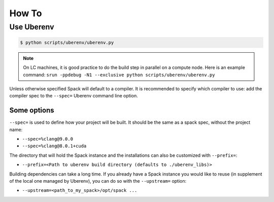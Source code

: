.. ##
.. ## Copyright (c) 2022, Lawrence Livermore National Security, LLC and
.. ## other RADIUSS Project Developers. See the top-level COPYRIGHT file for details.
.. ##
.. ## SPDX-License-Identifier: (MIT)
.. ##

.. _dev_how_to-label:

******
How To
******

===========
Use Uberenv
===========

.. code-block:: bash

  $ python scripts/uberenv/uberenv.py

.. note::
  On LC machines, it is good practice to do the build step in parallel on a
  compute node. Here is an example command: ``srun -ppdebug -N1 --exclusive
  python scripts/uberenv/uberenv.py``

Unless otherwise specified Spack will default to a compiler. It is recommended
to specify which compiler to use: add the compiler spec to the ``--spec=``
Uberenv command line option.

Some options
^^^^^^^^^^^^

``--spec=`` is used to define how your project will be built. It should be the
same as a spack spec, without the project name:

* ``--spec=%clang@9.0.0``
* ``--spec=%clang@8.0.1+cuda``

The directory that will hold the Spack instance and the installations can also
be customized with ``--prefix=``:

* ``--prefix=<Path to uberenv build directory (defaults to ./uberenv_libs)>``

Building dependencies can take a long time. If you already have a Spack instance
you would like to reuse (in supplement of the local one managed by Uberenv), you
can do so with the ``--upstream=`` option:

* ``--upstream=<path_to_my_spack>/opt/spack ...``
